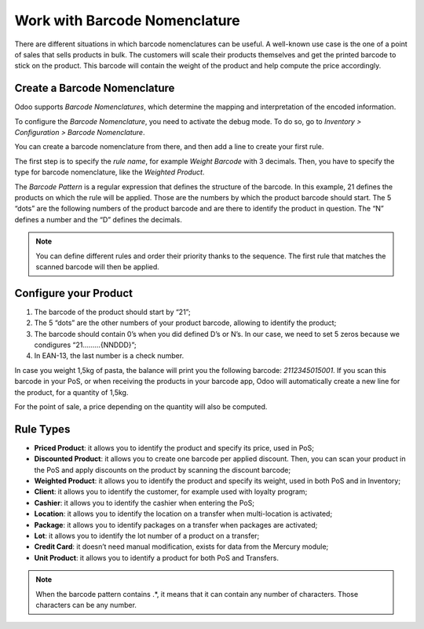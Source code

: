 ==============================
Work with Barcode Nomenclature
==============================

There are different situations in which barcode nomenclatures can be
useful. A well-known use case is the one of a point of sales that sells
products in bulk. The customers will scale their products themselves and
get the printed barcode to stick on the product. This barcode will
contain the weight of the product and help compute the price
accordingly.

Create a Barcode Nomenclature
=============================

Odoo supports *Barcode Nomenclatures*, which determine the mapping and
interpretation of the encoded information.

To configure the *Barcode Nomenclature*, you need to activate the
debug mode. To do so, go to *Inventory > Configuration > Barcode
Nomenclature*.

You can create a barcode nomenclature from there, and then add a line to
create your first rule.

.. image:: media/barcode_nomenclature_01.png
    :align: center

The first step is to specify the *rule name*, for example *Weight
Barcode* with 3 decimals. Then, you have to specify the type for
barcode nomenclature, like the *Weighted Product*.

.. image:: media/barcode_nomenclature_02.png
    :align: center

The *Barcode Pattern* is a regular expression that defines the
structure of the barcode. In this example, 21 defines the products on
which the rule will be applied. Those are the numbers by which the
product barcode should start. The 5 “dots” are the following numbers of
the product barcode and are there to identify the product in question.
The “N” defines a number and the “D” defines the decimals.

.. note::
        You can define different rules and order their priority thanks to the
        sequence. The first rule that matches the scanned barcode will then be
        applied.

Configure your Product
======================

1. The barcode of the product should start by “21”;

2. The 5 “dots” are the other numbers of your product barcode, allowing to identify the product;

3. The barcode should contain 0’s when you did defined D’s or N’s. In our case, we need to set 5 zeros because we condigures “21………{NNDDD}”;

4. In EAN-13, the last number is a check number.

.. image:: media/barcode_nomenclature_03.png
    :align: center

In case you weight 1,5kg of pasta, the balance will print you the
following barcode: *2112345015001*. If you scan this barcode in your
PoS, or when receiving the products in your barcode app, Odoo will
automatically create a new line for the product, for a quantity of
1,5kg.

For the point of sale, a price depending on the quantity will also be
computed.

.. image:: media/barcode_nomenclature_04.png
    :align: center

Rule Types
==========

-  **Priced Product**: it allows you to identify the product and specify its price, used in PoS;

-  **Discounted Product**: it allows you to create one barcode per applied discount. Then, you can scan your product in the PoS and apply discounts on the product by scanning the discount barcode;

-  **Weighted Product**: it allows you to identify the product and specify its weight, used in both PoS and in Inventory;

-  **Client**: it allows you to identify the customer, for example used with loyalty program;

-  **Cashier**: it allows you to identify the cashier when entering the PoS;

-  **Location**: it allows you to identify the location on a transfer when multi-location is activated;

-  **Package**: it allows you to identify packages on a transfer when packages are activated;

-  **Lot**: it allows you to identify the lot number of a product on a transfer;

-  **Credit Card**: it doesn’t need manual modification, exists for data from the Mercury module;

-  **Unit Product**: it allows you to identify a product for both PoS and Transfers.

.. note::
        When the barcode pattern contains .*, it means that it can contain any
        number of characters. Those characters can be any number.
